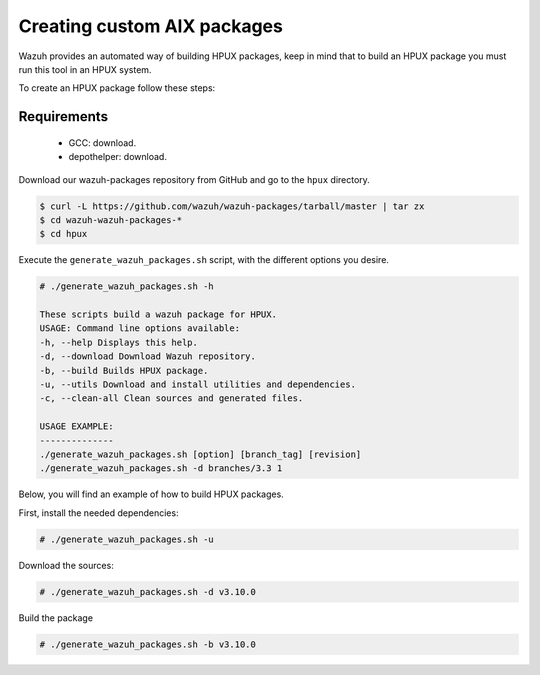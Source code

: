 .. Copyright (C) 2019 Wazuh, Inc.

.. _create-custom-hpux:

Creating custom AIX packages
=============================

Wazuh provides an automated way of building HPUX packages, keep in mind that to build an HPUX package you must run this tool in an HPUX system.

To create an HPUX package follow these steps:

Requirements
^^^^^^^^^^^^^

 * GCC: download.
 * depothelper: download.

Download our wazuh-packages repository from GitHub and go to the ``hpux`` directory.

.. code-block:: console

 $ curl -L https://github.com/wazuh/wazuh-packages/tarball/master | tar zx
 $ cd wazuh-wazuh-packages-*
 $ cd hpux

Execute the ``generate_wazuh_packages.sh`` script, with the different options you desire.

.. code-block:: console

 # ./generate_wazuh_packages.sh -h

 These scripts build a wazuh package for HPUX.
 USAGE: Command line options available:
 -h, --help Displays this help.
 -d, --download Download Wazuh repository.
 -b, --build Builds HPUX package.
 -u, --utils Download and install utilities and dependencies.
 -c, --clean-all Clean sources and generated files.

 USAGE EXAMPLE:
 --------------
 ./generate_wazuh_packages.sh [option] [branch_tag] [revision]
 ./generate_wazuh_packages.sh -d branches/3.3 1

Below, you will find an example of how to build HPUX packages.

First, install the needed dependencies:

.. code-block:: console

 # ./generate_wazuh_packages.sh -u

Download the sources:

.. code-block:: console

 # ./generate_wazuh_packages.sh -d v3.10.0

Build the package

.. code-block:: console

 # ./generate_wazuh_packages.sh -b v3.10.0